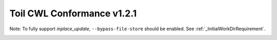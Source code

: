 .. _cwlConformance:

Toil CWL Conformance v1.2.1
============

Note: To fully support `inplace_update`, ``--bypass-file-store`` should be enabled.
See :ref:`_InitialWorkDirRequirement`.


|command_line_tool|

|conditional|

|docker|

|expression_tool|

|format_checking|

|initial_work_dir|

|inline_javascript|

|inplace_update|

|input_object_requirements|

|json_schema_invalid|

|load_listing|

|multiple_input|

|networkaccess|

|required|

|resource|

|scatter|

|schema_def|

|step_input|

|timelimit|

|workflow|

|work_reuse|

.. |command_line_tool| image:: https://flat.badgen.net/https/ucsc-ci.com/api/v4/projects/3/jobs/artifacts/issues/5183-cwl-badge/raw/badges/command_line_tool.json%3Fjob=cwl_badge

.. |conditional| image:: https://flat.badgen.net/https/ucsc-ci.com/api/v4/projects/3/jobs/artifacts/issues/5183-cwl-badge/raw/badges/conditional.json%3Fjob=cwl_badge

.. |docker| image:: https://flat.badgen.net/https/ucsc-ci.com/api/v4/projects/3/jobs/artifacts/issues/5183-cwl-badge/raw/badges/docker.json%3Fjob=cwl_badge

.. |expression_tool| image:: https://flat.badgen.net/https/ucsc-ci.com/api/v4/projects/3/jobs/artifacts/issues/5183-cwl-badge/raw/badges/expression_tool.json%3Fjob=cwl_badge

.. |format_checking| image:: https://flat.badgen.net/https/ucsc-ci.com/api/v4/projects/3/jobs/artifacts/issues/5183-cwl-badge/raw/badges/format_checking.json%3Fjob=cwl_badge

.. |initial_work_dir| image:: https://flat.badgen.net/https/ucsc-ci.com/api/v4/projects/3/jobs/artifacts/issues/5183-cwl-badge/raw/badges/initial_work_dir.json%3Fjob=cwl_badge

.. |inline_javascript| image:: https://flat.badgen.net/https/ucsc-ci.com/api/v4/projects/3/jobs/artifacts/issues/5183-cwl-badge/raw/badges/inline_javascript.json%3Fjob=cwl_badge

.. |inplace_update| image:: https://flat.badgen.net/https/ucsc-ci.com/api/v4/projects/3/jobs/artifacts/issues/5183-cwl-badge/raw/badges/inplace_update.json%3Fjob=cwl_badge

.. |input_object_requirements| image:: https://flat.badgen.net/https/ucsc-ci.com/api/v4/projects/3/jobs/artifacts/issues/5183-cwl-badge/raw/badges/input_object_requirements.json%3Fjob=cwl_badge

.. |json_schema_invalid| image:: https://flat.badgen.net/https/ucsc-ci.com/api/v4/projects/3/jobs/artifacts/issues/5183-cwl-badge/raw/badges/json_schema_invalid.json%3Fjob=cwl_badge

.. |load_listing| image:: https://flat.badgen.net/https/ucsc-ci.com/api/v4/projects/3/jobs/artifacts/issues/5183-cwl-badge/raw/badges/load_listing.json%3Fjob=cwl_badge

.. |multiple_input| image:: https://flat.badgen.net/https/ucsc-ci.com/api/v4/projects/3/jobs/artifacts/issues/5183-cwl-badge/raw/badges/multiple_input.json%3Fjob=cwl_badge

.. |networkaccess| image:: https://flat.badgen.net/https/ucsc-ci.com/api/v4/projects/3/jobs/artifacts/issues/5183-cwl-badge/raw/badges/networkaccess.json%3Fjob=cwl_badge

.. |required| image:: https://flat.badgen.net/https/ucsc-ci.com/api/v4/projects/3/jobs/artifacts/issues/5183-cwl-badge/raw/badges/required.json%3Fjob=cwl_badge

.. |resource| image:: https://flat.badgen.net/https/ucsc-ci.com/api/v4/projects/3/jobs/artifacts/issues/5183-cwl-badge/raw/badges/resource.json%3Fjob=cwl_badge

.. |scatter| image:: https://flat.badgen.net/https/ucsc-ci.com/api/v4/projects/3/jobs/artifacts/issues/5183-cwl-badge/raw/badges/scatter.json%3Fjob=cwl_badge

.. |schema_def| image:: https://flat.badgen.net/https/ucsc-ci.com/api/v4/projects/3/jobs/artifacts/issues/5183-cwl-badge/raw/badges/schema_def.json%3Fjob=cwl_badge

.. |step_input| image:: https://flat.badgen.net/https/ucsc-ci.com/api/v4/projects/3/jobs/artifacts/issues/5183-cwl-badge/raw/badges/step_input.json%3Fjob=cwl_badge

.. |timelimit| image:: https://flat.badgen.net/https/ucsc-ci.com/api/v4/projects/3/jobs/artifacts/issues/5183-cwl-badge/raw/badges/timelimit.json%3Fjob=cwl_badge

.. |workflow| image:: https://flat.badgen.net/https/ucsc-ci.com/api/v4/projects/3/jobs/artifacts/issues/5183-cwl-badge/raw/badges/workflow.json%3Fjob=cwl_badge

.. |work_reuse| image:: https://flat.badgen.net/https/ucsc-ci.com/api/v4/projects/3/jobs/artifacts/issues/5183-cwl-badge/raw/badges/work_reuse.json%3Fjob=cwl_badge
